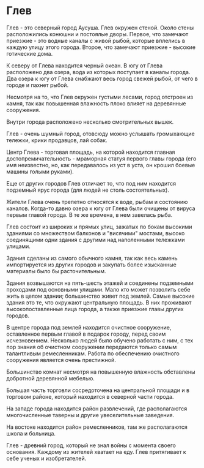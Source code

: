 * Глев
Глев - это северный город Аусуша.
Глев окружен стеной. Около стены расположились конюшни и постоялые дворы. Первое, что замечают приезжие - это водные каналы с живой рыбой, которые вплелись в каждую улицу этого города. Второе, что замечают приезжие - высокие готические дома.

К северу от Глева находится черный океан. В югу от Глева расположено два озера, вода из которых поступает в каналы города. Два озера к югу от Глева снабжают весь город свежей рыбой, от чего в городе и пахнет рыбой.

Несмотря на то, что Глев окружен густыми лесами, город отстроен из камня, так как повышенная влажность плохо влияет на деревянные сооружения.

Внутри города расположено несколько смотрительных вышек.

Глев - очень шумный город, отовсюду можно услышать громыхающие тележки, крики продавцов, лай собак.

Центр Глева - торговая площадь, на которой находится главная достопремичательность - мраморная статуя первого главы города (его имя неизвестно, но, как передавалось из уст в уста, он крошил боевые машины голыми руками).

Еще от других городов Глев отличает то, что под ним находится подземный ярус города (для людей не столь состоятельных).

Жители Глева очень трепетно относятся к воде, рыбам и состоянию каналов. Когда-то давно озера к югу от Глева были очищены от вируса первым главой города. В те же времена, в нем завелась рыба.

Глев состоит из широких и прямых улиц, зажатых по бокам высокими зданиями со множеством балконов и "висячими" мостами, высоко соединящими одни здания с другими над наполенными тележками улицами.

Здания сделаны из самого обычного камня, так как весь камень импортируется из других городов и закупать более изысканные материалы было бы расточительным.

Здания возвышаются на пять-шесть этажей и соединены подземными проходами под основными улицами. Мало кто может позволить себе жить в целом здании; большинство живет под землей. Самые высокие здания это те, что окружают центральную площадь. В них проживают высокопоставленные лица города, а также приезжие главы других городов.

В центре города под землей находится очистное сооружение, оставленное первым главой в подарок городу, перед своим исчезновением. Несколько людей было обучено работать с ним, с тех пор знания об очистном сооружении передаются только самым талантливым ремесленникам. Работа по обеспечению очистного сооружения является очень престижной.

Большинство комнат несмотря на повышенную влажность обставлены добротной деревянной мебелью.

Большая часть торговли сосредоточена на центральной площади и в торговом районе, который находится в северной части города.

На западе города находится район развлечений, где располагаются многочисленные таверны и другие увеселительные заведения.

На востоке находится район ремесленников, там же располагаются школа и больница.

Глев - древний город, который не знал войны с момента своего основания. Каждому из жителей хватает на еду. Глев притягивает к себе ученых и изобретателей.
